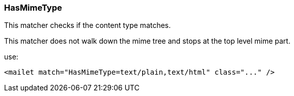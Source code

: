 === HasMimeType

This matcher checks if the content type matches.

This matcher does not walk down the mime tree and stops at the top level mime part.

use:

....
<mailet match="HasMimeType=text/plain,text/html" class="..." />
....
